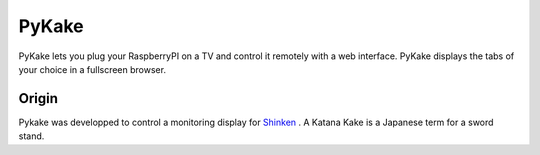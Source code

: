 PyKake
======

PyKake lets you plug your RaspberryPI on a TV and control it remotely with a web interface. PyKake displays the tabs of your choice in a fullscreen browser.

Origin
------

Pykake was developped to control a monitoring display for `Shinken <http://www.shinken-monitoring.org/>`_
. A Katana Kake is a Japanese term for a sword stand.
